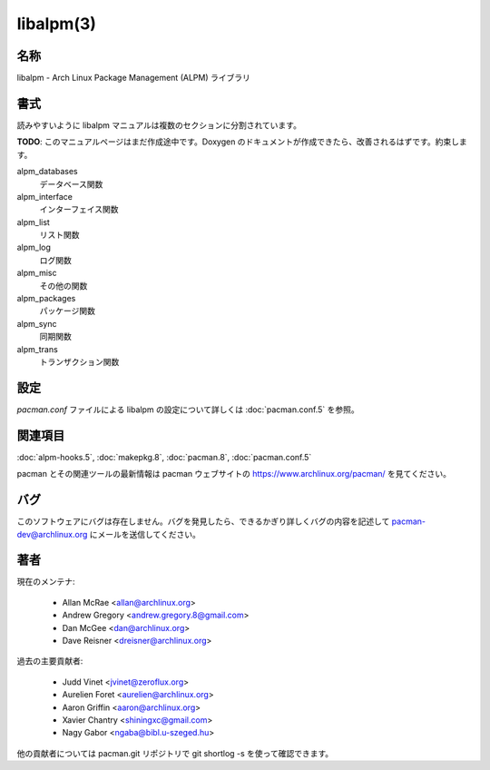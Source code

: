 libalpm(3)
==================

名称
--------

libalpm - Arch Linux Package Management (ALPM) ライブラリ

書式
--------

読みやすいように libalpm マニュアルは複数のセクションに分割されています。

**TODO**: このマニュアルページはまだ作成途中です。Doxygen のドキュメントが作成できたら、改善されるはずです。約束します。

alpm_databases
   データベース関数
alpm_interface
   インターフェイス関数
alpm_list
   リスト関数
alpm_log
   ログ関数
alpm_misc
   その他の関数
alpm_packages
   パッケージ関数
alpm_sync
   同期関数
alpm_trans
   トランザクション関数

設定
----------

*pacman.conf* ファイルによる libalpm の設定について詳しくは :doc:`pacman.conf.5` を参照。

関連項目
--------

:doc:`alpm-hooks.5`,
:doc:`makepkg.8`,
:doc:`pacman.8`,
:doc:`pacman.conf.5`

pacman とその関連ツールの最新情報は pacman ウェブサイトの https://www.archlinux.org/pacman/ を見てください。

バグ
----------

このソフトウェアにバグは存在しません。バグを発見したら、できるかぎり詳しくバグの内容を記述して pacman-dev@archlinux.org にメールを送信してください。

著者
----------

現在のメンテナ:

   * Allan McRae <allan@archlinux.org>
   * Andrew Gregory <andrew.gregory.8@gmail.com>
   * Dan McGee <dan@archlinux.org>
   * Dave Reisner <dreisner@archlinux.org>

過去の主要貢献者:

   * Judd Vinet <jvinet@zeroflux.org>
   * Aurelien Foret <aurelien@archlinux.org>
   * Aaron Griffin <aaron@archlinux.org>
   * Xavier Chantry <shiningxc@gmail.com>
   * Nagy Gabor <ngaba@bibl.u-szeged.hu>

他の貢献者については pacman.git リポジトリで git shortlog -s を使って確認できます。

